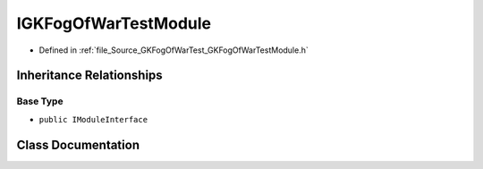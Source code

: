 .. _exhale_class_classIGKFogOfWarTestModule:

IGKFogOfWarTestModule
===========================

- Defined in :ref:`file_Source_GKFogOfWarTest_GKFogOfWarTestModule.h`


Inheritance Relationships
-------------------------

Base Type
*********

- ``public IModuleInterface``


Class Documentation
-------------------


.. doxygenclass:: IGKFogOfWarTestModule
   :project: GKFogOfWar
   :members:
   :protected-members:
   :undoc-members: